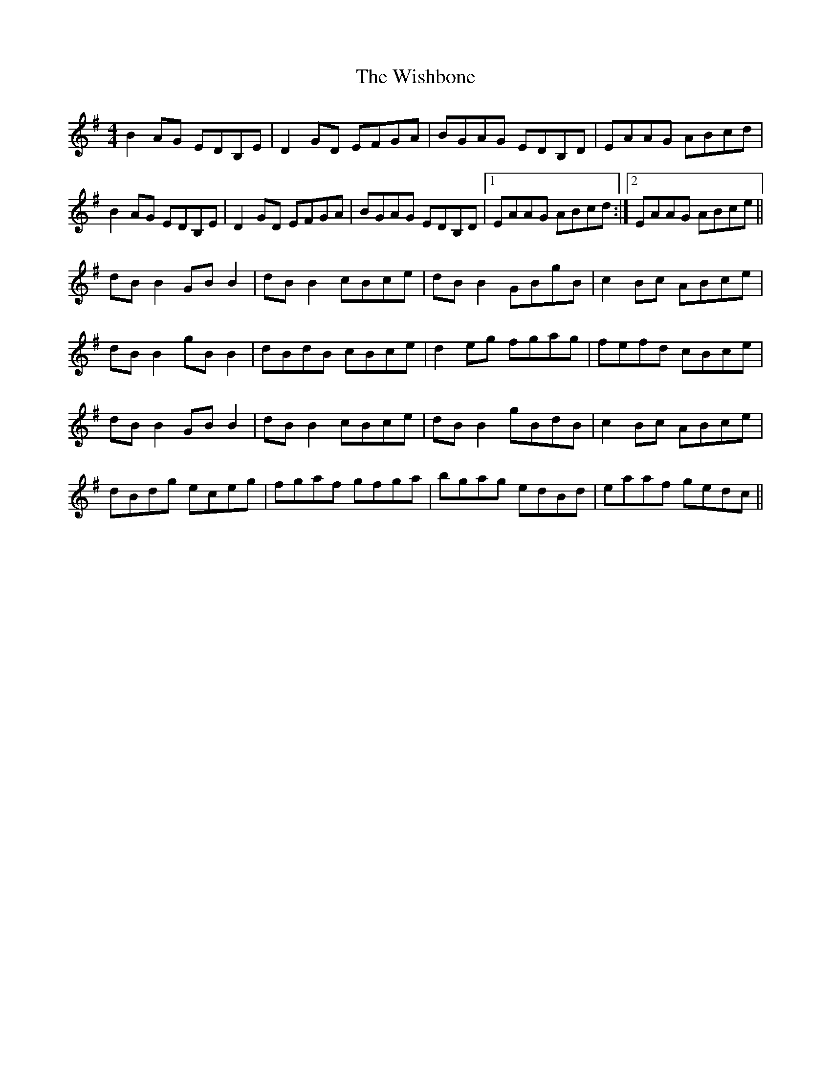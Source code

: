 X: 43189
T: Wishbone, The
R: reel
M: 4/4
K: Gmajor
B2 AG EDB,E|D2 GD EFGA|BGAG EDB,D|EAAG ABcd|
B2 AG EDB,E|D2 GD EFGA|BGAG EDB,D|1 EAAG ABcd:|2 EAAG ABce||
dB B2 GB B2|dB B2 cBce|dB B2 GBgB|c2 Bc ABce|
dB B2 gB B2|dBdB cBce|d2 eg fgag|fefd cBce|
dB B2 GB B2|dB B2 cBce|dB B2 gBdB|c2 Bc ABce|
dBdg eceg|fgaf gfga|bgag edBd|eaaf gedc||

